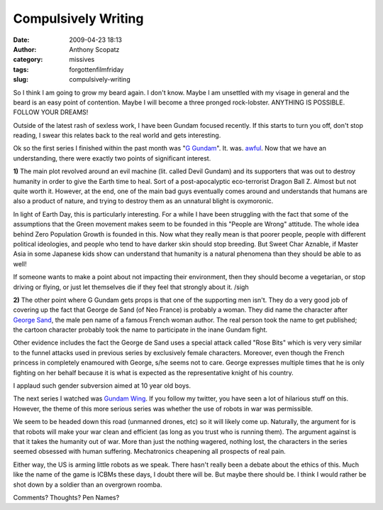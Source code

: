 Compulsively Writing
####################
:date: 2009-04-23 18:13
:author: Anthony Scopatz
:category: missives
:tags: forgottenfilmfriday
:slug: compulsively-writing

So I think I am going to grow my beard again. I don't know. Maybe I am
unsettled with my visage in general and the beard is an easy point of
contention. Maybe I will become a three pronged rock-lobster. ANYTHING
IS POSSIBLE. FOLLOW YOUR DREAMS!

Outside of the latest rash of sexless work, I have been Gundam focused
recently. If this starts to turn you off, don't stop reading, I swear
this relates back to the real world and gets interesting.

Ok so the first series I finished within the past month was "`G
Gundam`_\ ". It. was. `awful`_. Now that we have an understanding, there
were exactly two points of significant interest.

**1)** The main plot revolved around an evil machine (lit. called Devil
Gundam) and its supporters that was out to destroy humanity in order to
give the Earth time to heal. Sort of a post-apocalyptic eco-terrorist
Dragon Ball Z. Almost but not quite worth it. However, at the end, one
of the main bad guys eventually comes around and understands that humans
are also a product of nature, and trying to destroy them as an unnatural
blight is oxymoronic.

In light of Earth Day, this is particularly interesting. For a while I
have been struggling with the fact that some of the assumptions that the
Green movement makes seem to be founded in this "People are Wrong"
attitude. The whole idea behind Zero Population Growth is founded in
this. Now what they really mean is that poorer people, people with
different political ideologies, and people who tend to have darker skin
should stop breeding. But Sweet Char Aznable, if Master Asia in some
Japanese kids show can understand that humanity is a natural phenomena
than they should be able to as well!

If someone wants to make a point about not impacting their environment,
then they should become a vegetarian, or stop driving or flying, or just
let themselves die if they feel that strongly about it. /sigh

**2)** The other point where G Gundam gets props is that one of the
supporting men isn't. They do a very
good job of covering up the fact that George de Sand (of Neo France)
is probably a woman. They did name the character after `George Sand`_,
the male pen name of a famous French woman author. The real person took
the name to get published; the cartoon character probably took the name
to participate in the inane Gundam fight.

Other evidence includes the fact the George de Sand uses a special
attack called "Rose Bits" which is very very similar to the funnel
attacks used in previous series by exclusively female characters.
Moreover, even though the French princess in completely enamoured with
George, s/he seems not to care. George expresses multiple times that he
is only fighting on her behalf because it is what is expected as the
representative knight of his country.

I applaud such gender subversion aimed at 10 year old boys.

The next series I watched was `Gundam Wing`_. If you follow my twitter,
you have seen a lot of hilarious stuff on this. However, the theme of
this more serious series was whether the use of robots in war was
permissible.

We seem to be headed down this road (unmanned drones, etc) so it will
likely come up. Naturally, the argument for is that robots will make
your war clean and efficient (as long as you trust who is running them).
The argument against is that it takes the humanity out of war. More than
just the nothing wagered, nothing lost, the characters in the series
seemed obsessed with human suffering. Mechatronics cheapening all
prospects of real pain.

Either way, the US is arming little robots as we speak. There hasn't
really been a debate about the ethics of this. Much like the name of the
game is ICBMs these days, I doubt there will be. But maybe there should
be. I think I would rather be shot down by a soldier than an overgrown
roomba.

Comments? Thoughts? Pen Names?

.. _G Gundam: http://en.wikipedia.org/wiki/Mobile_Fighter_G_Gundam
.. _awful: http://www.youtube.com/watch?v=cwyVV5_orBo
.. _George Sand: http://en.wikipedia.org/wiki/George_Sand
.. _Gundam Wing: http://en.wikipedia.org/wiki/Gundam_Wing
